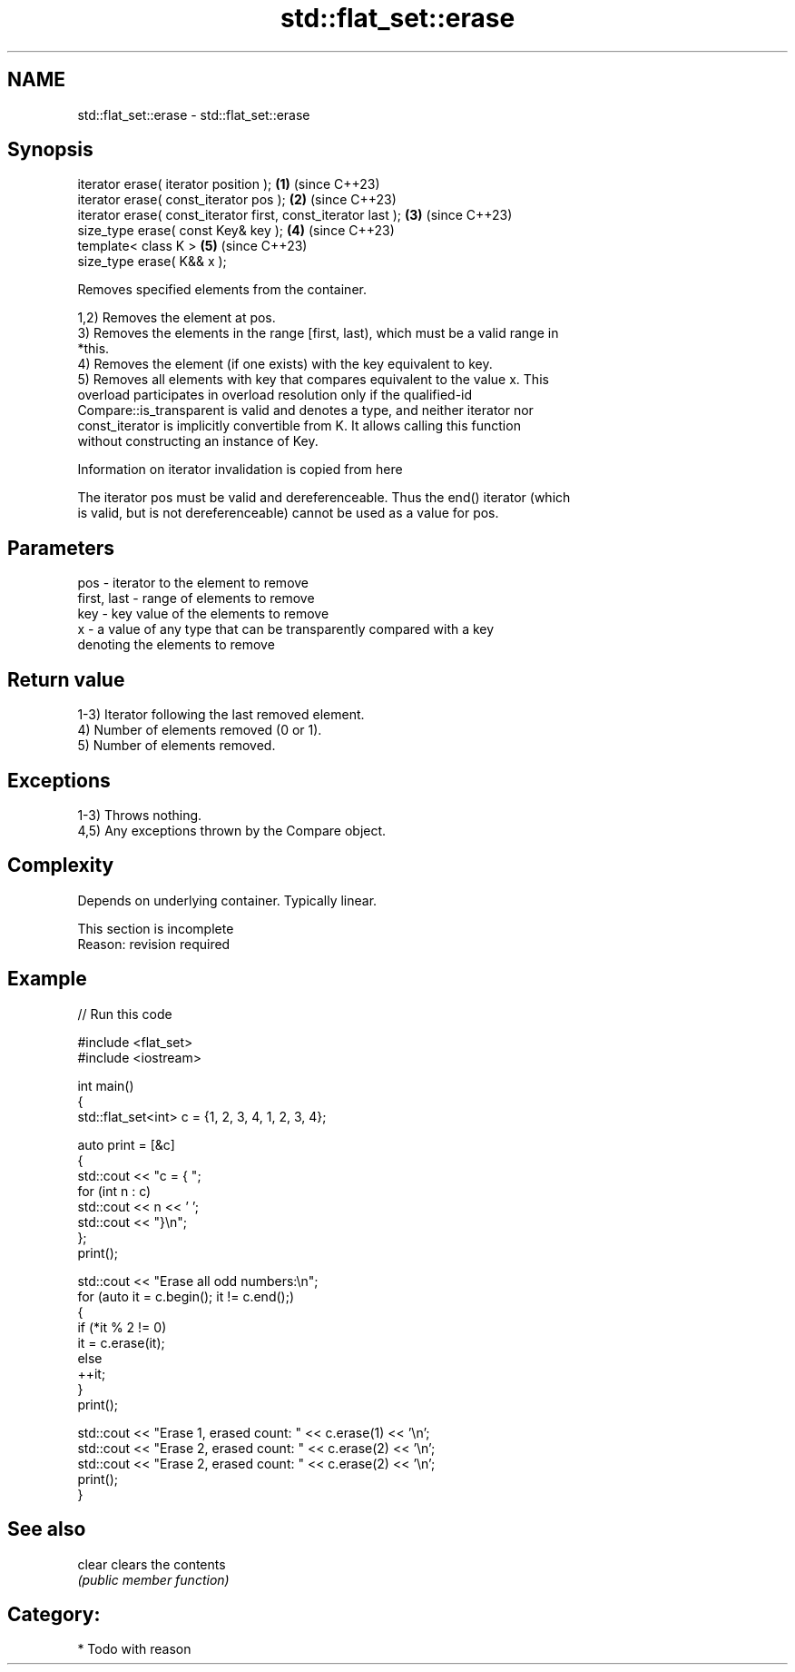 .TH std::flat_set::erase 3 "2024.06.10" "http://cppreference.com" "C++ Standard Libary"
.SH NAME
std::flat_set::erase \- std::flat_set::erase

.SH Synopsis
   iterator erase( iterator position );                         \fB(1)\fP (since C++23)
   iterator erase( const_iterator pos );                        \fB(2)\fP (since C++23)
   iterator erase( const_iterator first, const_iterator last ); \fB(3)\fP (since C++23)
   size_type erase( const Key& key );                           \fB(4)\fP (since C++23)
   template< class K >                                          \fB(5)\fP (since C++23)
   size_type erase( K&& x );

   Removes specified elements from the container.

   1,2) Removes the element at pos.
   3) Removes the elements in the range [first, last), which must be a valid range in
   *this.
   4) Removes the element (if one exists) with the key equivalent to key.
   5) Removes all elements with key that compares equivalent to the value x. This
   overload participates in overload resolution only if the qualified-id
   Compare::is_transparent is valid and denotes a type, and neither iterator nor
   const_iterator is implicitly convertible from K. It allows calling this function
   without constructing an instance of Key.

    Information on iterator invalidation is copied from here

   The iterator pos must be valid and dereferenceable. Thus the end() iterator (which
   is valid, but is not dereferenceable) cannot be used as a value for pos.

.SH Parameters

   pos         - iterator to the element to remove
   first, last - range of elements to remove
   key         - key value of the elements to remove
   x           - a value of any type that can be transparently compared with a key
                 denoting the elements to remove

.SH Return value

   1-3) Iterator following the last removed element.
   4) Number of elements removed (0 or 1).
   5) Number of elements removed.

.SH Exceptions

   1-3) Throws nothing.
   4,5) Any exceptions thrown by the Compare object.

.SH Complexity

   Depends on underlying container. Typically linear.

    This section is incomplete
    Reason: revision required

.SH Example

   
// Run this code

 #include <flat_set>
 #include <iostream>
  
 int main()
 {
     std::flat_set<int> c = {1, 2, 3, 4, 1, 2, 3, 4};
  
     auto print = [&c]
     {
         std::cout << "c = { ";
         for (int n : c)
             std::cout << n << ' ';
         std::cout << "}\\n";
     };
     print();
  
     std::cout << "Erase all odd numbers:\\n";
     for (auto it = c.begin(); it != c.end();)
     {
         if (*it % 2 != 0)
             it = c.erase(it);
         else
             ++it;
     }
     print();
  
     std::cout << "Erase 1, erased count: " << c.erase(1) << '\\n';
     std::cout << "Erase 2, erased count: " << c.erase(2) << '\\n';
     std::cout << "Erase 2, erased count: " << c.erase(2) << '\\n';
     print();
 }

.SH See also

   clear clears the contents
         \fI(public member function)\fP 

.SH Category:
     * Todo with reason
